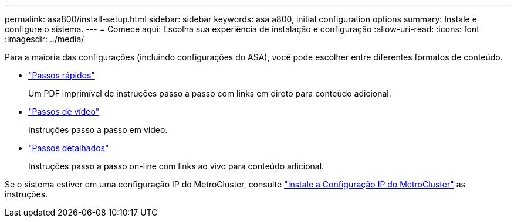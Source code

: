 ---
permalink: asa800/install-setup.html 
sidebar: sidebar 
keywords: asa a800, initial configuration options 
summary: Instale e configure o sistema. 
---
= Comece aqui: Escolha sua experiência de instalação e configuração
:allow-uri-read: 
:icons: font
:imagesdir: ../media/


[role="lead"]
Para a maioria das configurações (incluindo configurações do ASA), você pode escolher entre diferentes formatos de conteúdo.

* link:../a800/install-quick-guide.html["Passos rápidos"]
+
Um PDF imprimível de instruções passo a passo com links em direto para conteúdo adicional.

* link:../a800/install-videos.html["Passos de vídeo"]
+
Instruções passo a passo em vídeo.

* link:../a800/install-detailed-guide.html["Passos detalhados"]
+
Instruções passo a passo on-line com links ao vivo para conteúdo adicional.



Se o sistema estiver em uma configuração IP do MetroCluster, consulte https://docs.netapp.com/us-en/ontap-metrocluster/install-ip/index.html["Instale a Configuração IP do MetroCluster"^] as instruções.
